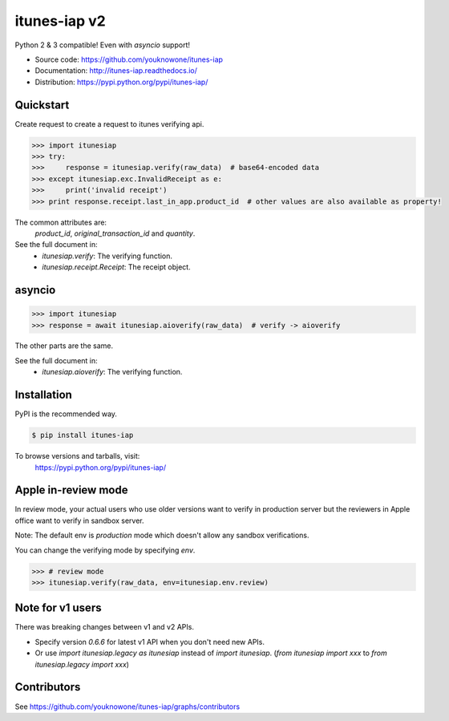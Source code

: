 itunes-iap v2
~~~~~~~~~~~~~

Python 2 & 3 compatible! Even with `asyncio` support!

.. image:: https://travis-ci.org/youknowone/itunes-iap.svg?branch=master
    :target: https://travis-ci.org/youknowone/itunes-iap
.. image:: https://coveralls.io/repos/github/youknowone/itunes-iap/badge.svg?branch=master
    :target: https://coveralls.io/github/youknowone/itunes-iap?branch=master

- Source code: `<https://github.com/youknowone/itunes-iap>`_
- Documentation: `<http://itunes-iap.readthedocs.io/>`_
- Distribution: `<https://pypi.python.org/pypi/itunes-iap/>`_


Quickstart
----------

Create request to create a request to itunes verifying api.

.. sourcecode:: python

   >>> import itunesiap
   >>> try:
   >>>     response = itunesiap.verify(raw_data)  # base64-encoded data
   >>> except itunesiap.exc.InvalidReceipt as e:
   >>>     print('invalid receipt')
   >>> print response.receipt.last_in_app.product_id  # other values are also available as property!

The common attributes are:
    `product_id`, `original_transaction_id` and `quantity`.

See the full document in:
    - `itunesiap.verify`: The verifying function.
    - `itunesiap.receipt.Receipt`: The receipt object.


asyncio
-------

.. sourcecode:: python

   >>> import itunesiap
   >>> response = await itunesiap.aioverify(raw_data)  # verify -> aioverify

The other parts are the same.

See the full document in:
    - `itunesiap.aioverify`: The verifying function.


Installation
------------

PyPI is the recommended way.

.. sourcecode:: shell

    $ pip install itunes-iap

To browse versions and tarballs, visit:
    `<https://pypi.python.org/pypi/itunes-iap/>`_


Apple in-review mode
--------------------

In review mode, your actual users who use older versions want to verify in
production server but the reviewers in Apple office want to verify in sandbox
server.

Note: The default env is `production` mode which doesn't allow any sandbox
verifications.

You can change the verifying mode by specifying `env`.

.. sourcecode:: python

    >>> # review mode
    >>> itunesiap.verify(raw_data, env=itunesiap.env.review)


Note for v1 users
-----------------

There was breaking changes between v1 and v2 APIs.

- Specify version `0.6.6` for latest v1 API when you don't need new APIs.
- Or use `import itunesiap.legacy as itunesiap` instead of `import itunesiap`. (`from itunesiap import xxx` to `from itunesiap.legacy import xxx`)


Contributors
------------

See https://github.com/youknowone/itunes-iap/graphs/contributors

